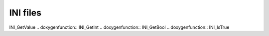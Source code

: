 INI files
=============

.. doxygenfunction:: INI_Free .. doxygenfunction:: INI_ReadFile
.. doxygenfunction:: INI_FindLastSectionEntry .. doxygenfunction::
INI_GetValue .. doxygenfunction:: INI_GetInt .. doxygenfunction::
INI_GetBool .. doxygenfunction:: INI_IsTrue

.. doxygentypedef:: INI_Entry .. doxygentypedef:: INI_Section
.. doxygenstruct:: _INI_Entry .. doxygenstruct:: _INI_Section
